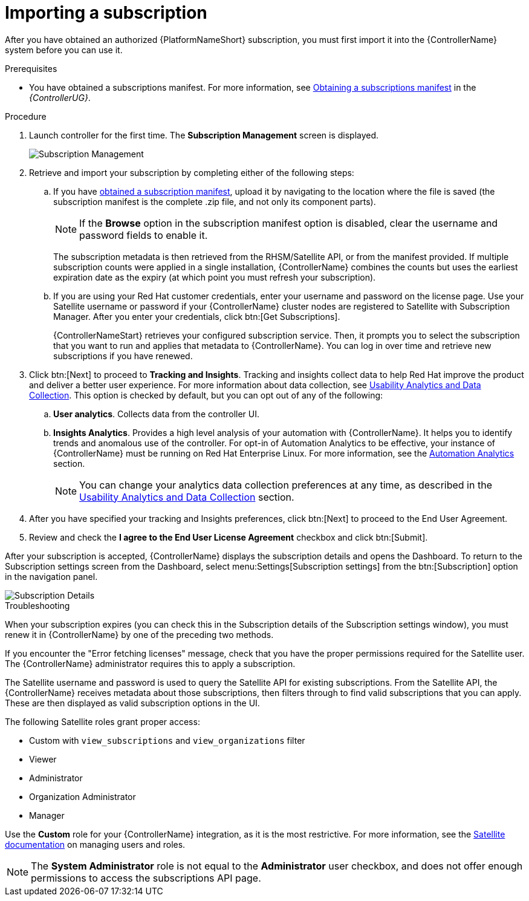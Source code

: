 [id="controller-importing-subscriptions"]

= Importing a subscription

After you have obtained an authorized {PlatformNameShort} subscription, you must first import it into the {ControllerName} system before you can use it.

.Prerequisites

* You have obtained a subscriptions manifest. For more information, see link:https://access.redhat.com/documentation/en-us/red_hat_ansible_automation_platform/2.4/html-single/automation_controller_user_guide/index#proc-controller-obtaining-subscriptions-manifest[Obtaining a subscriptions manifest] in the _{ControllerUG}_.

.Procedure

. Launch controller for the first time. 
The *Subscription Management* screen is displayed.
+
image::controller-gs-subscription-management.png[Subscription Management]
+
. Retrieve and import your subscription by completing either of the following steps:
.. If you have link:https://access.redhat.com/management/subscription_allocations[obtained a subscription manifest], upload it by navigating to the location where the file is saved (the subscription manifest is the complete .zip file, and not only its component parts).
+
[NOTE]
====
If the *Browse* option in the subscription manifest option is disabled, clear the username and password fields to enable it.
====
+
The subscription metadata is then retrieved from the RHSM/Satellite API, or from the manifest provided. 
If multiple subscription counts were applied in a single installation, {ControllerName} combines the counts but uses the earliest expiration date as the expiry (at which point you must refresh your subscription).
.. If you are using your Red Hat customer credentials, enter your username and password on the license page. 
Use your Satellite username or password if your {ControllerName} cluster nodes are registered to Satellite with Subscription Manager. 
After you enter your credentials, click btn:[Get Subscriptions].
+
{ControllerNameStart} retrieves your configured subscription service. 
Then, it prompts you to select the subscription that you want to run and applies that metadata to {ControllerName}. 
You can log in over time and retrieve new subscriptions if you have renewed.
+
. Click btn:[Next] to proceed to *Tracking and Insights*. 
Tracking and insights collect data to help Red Hat improve the product and deliver a better user experience. 
For more information about data collection, see link:https://access.redhat.com/documentation/en-us/red_hat_ansible_automation_platform/2.4/html-single/automation_controller_administration_guide/index#controller-usability-analytics-data-collection[Usability Analytics and Data Collection]. 
This option is checked by default, but you can opt out of any of the following:
.. *User analytics*. Collects data from the controller UI.
.. *Insights Analytics*. Provides a high level analysis of your automation with {ControllerName}. 
It helps you to identify trends and anomalous use of the controller. 
For opt-in of Automation Analytics to be effective, your instance of {ControllerName} must be running on Red Hat Enterprise Linux. 
For more information, see the link:https://access.redhat.com/documentation/en-us/red_hat_ansible_automation_platform/2.4/html-single/automation_controller_administration_guide/index#ref-controller-automation-analytics[Automation Analytics] section.
+
[NOTE]
====
You can change your analytics data collection preferences at any time, as described in the link:https://access.redhat.com/documentation/en-us/red_hat_ansible_automation_platform/2.4/html-single/automation_controller_administration_guide/index#controller-usability-analytics-data-collection[Usability Analytics and Data Collection] section.
====
+
. After you have specified your tracking and Insights preferences, click btn:[Next] to proceed to the End User Agreement.
. Review and check the *I agree to the End User License Agreement* checkbox and click btn:[Submit].

After your subscription is accepted, {ControllerName} displays the subscription details and opens the Dashboard. 
To return to the Subscription settings screen from the Dashboard, select menu:Settings[Subscription settings] from the btn:[Subscription] option in the navigation panel.

image::controller-gs-licenseaccepted.png[Subscription Details]

.Troubleshooting

When your subscription expires (you can check this in the Subscription details of the Subscription settings window), you must renew it in {ControllerName} by one of the preceding two methods.

If you encounter the "Error fetching licenses" message, check that you have the proper permissions required for the Satellite user. 
The {ControllerName} administrator requires this to apply a subscription.

The Satellite username and password is used to query the Satellite API for existing subscriptions. 
From the Satellite API, the {ControllerName} receives metadata about those subscriptions, then filters through to find valid subscriptions that you can apply. 
These are then displayed as valid subscription options in the UI.

The following Satellite roles grant proper access:

* Custom with `view_subscriptions` and `view_organizations` filter
* Viewer
* Administrator
* Organization Administrator
* Manager

Use the *Custom* role for your {ControllerName} integration, as it is the most restrictive. 
For more information, see the link:https://access.redhat.com/documentation/en-us/red_hat_satellite/6.13/html/administering_red_hat_satellite/managing_users_and_roles_admin#Creating_and_Managing_Roles_admin[Satellite documentation] on managing users and roles.

[NOTE]
====
The *System Administrator* role is not equal to the *Administrator* user checkbox, and does not offer enough permissions to access the subscriptions API page.
====